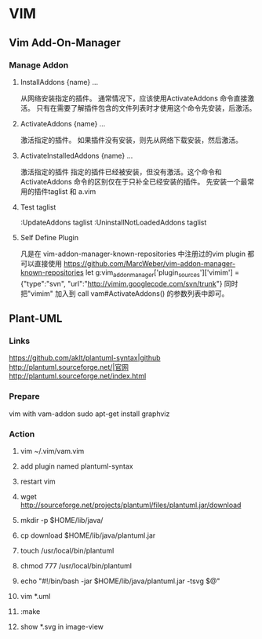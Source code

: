 * VIM
** Vim Add-On-Manager
*** Manage Addon 
**** InstallAddons {name} ...
    从网络安装指定的插件。 通常情况下，应该使用ActivateAddons 命令直接激活。
    只有在需要了解插件包含的文件列表时才使用这个命令先安装，后激活。
**** ActivateAddons {name} ...
    激活指定的插件。 如果插件没有安装，则先从网络下载安装，然后激活。
**** ActivateInstalledAddons {name} ...
    激活指定的插件 指定的插件已经被安装，但没有激活。这个命令和ActivateAddons 命令的区别仅在于只补全已经安装的插件。
    先安装一个最常用的插件taglist 和 a.vim
**** Test taglist
    :UpdateAddons taglist
    :UninstallNotLoadedAddons taglist
**** Self Define Plugin
    凡是在 vim-addon-manager-known-repositories 中注册过的vim plugin 都可以直接使用
    https://github.com/MarcWeber/vim-addon-manager-known-repositories
    let g:vim_addon_manager['plugin_sources']['vimim'] = {"type":"svn", "url":"http://vimim.googlecode.com/svn/trunk"}
    同时把"vimim" 加入到 call vam#ActivateAddons() 的参数列表中即可。
** Plant-UML
*** Links
   [[https://github.com/aklt/plantuml-syntax|github]]
   [[http://plantuml.sourceforge.net/|官网]]
   [[http://plantuml.sourceforge.net/index.html]]
*** Prepare
   vim with vam-addon
   sudo apt-get install graphviz

*** Action
**** vim ~/.vim/vam.vim
**** add plugin named plantuml-syntax
**** restart vim
**** wget http://sourceforge.net/projects/plantuml/files/plantuml.jar/download
**** mkdir -p $HOME/lib/java/
**** cp download $HOME/lib/java/plantuml.jar
**** touch /usr/local/bin/plantuml
**** chmod 777 /usr/local/bin/plantuml
**** echo "#!/bin/bash\njava -jar $HOME/lib/java/plantuml.jar -tsvg $@"
**** vim *.uml
**** :make
**** show *.svg in image-view
